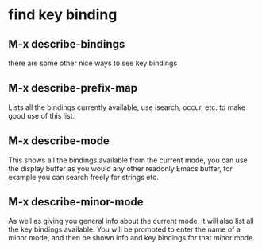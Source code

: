 * find key binding
** M-x describe-bindings
there are some other nice ways to see key bindings
** M-x describe-prefix-map
Lists all the bindings currently available, use isearch, occur, etc. to make good use of this list.
** M-x describe-mode
This shows all the bindings available from the current mode, you can use the display buffer as you would any other readonly Emacs buffer, for example you can search freely for strings etc.
** M-x describe-minor-mode
As well as giving you general info about the current mode, it will also list all the key bindings available.
You will be prompted to enter the name of a minor mode, and then be shown info and key bindings for that minor mode.
